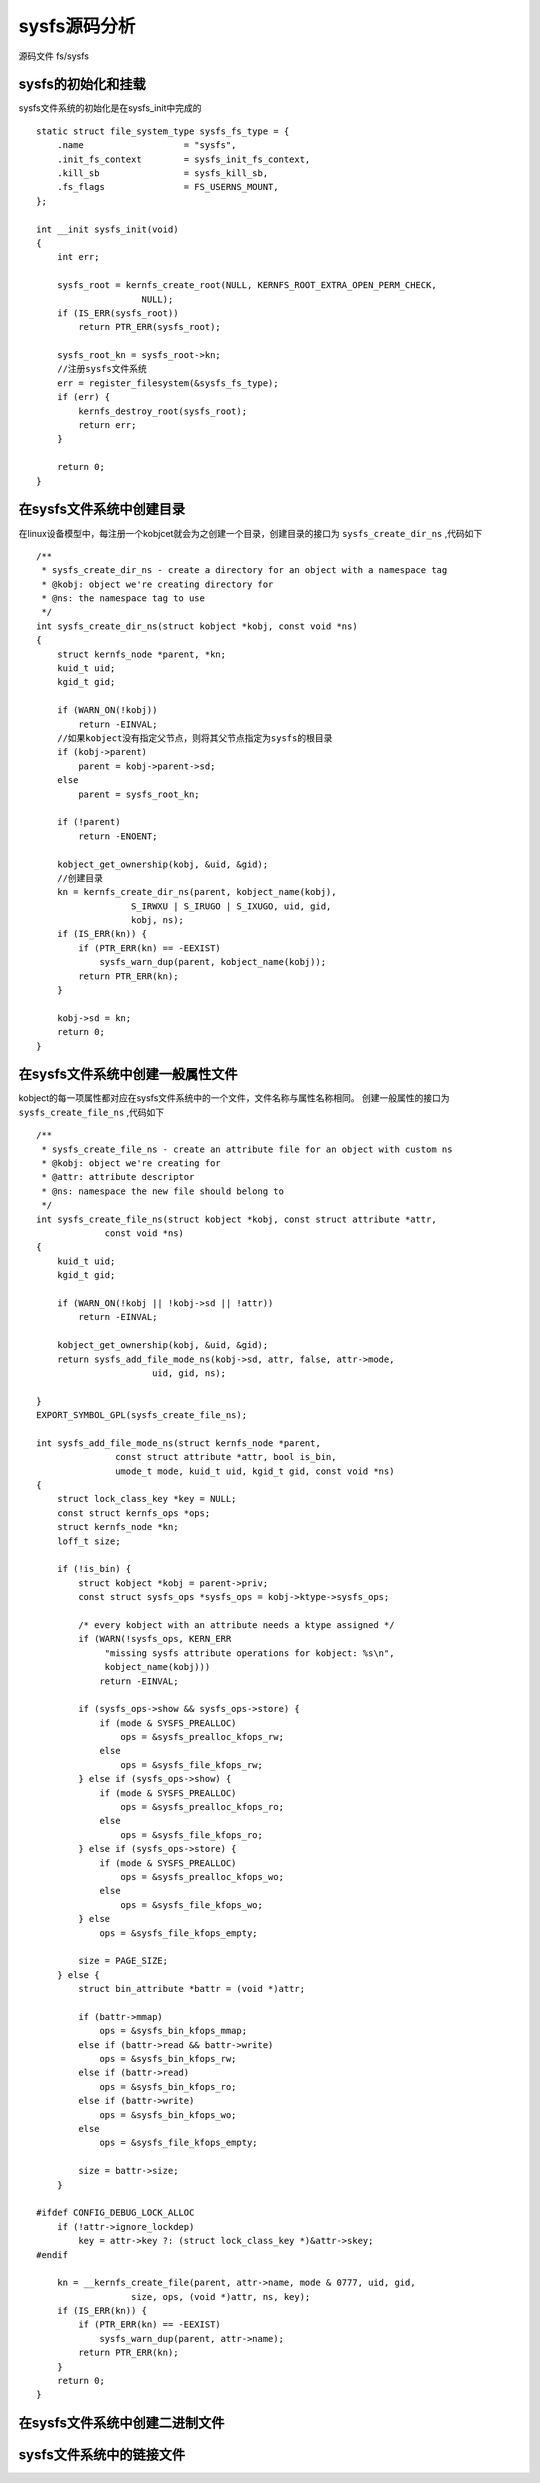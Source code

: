 sysfs源码分析
===============

源码文件 fs/sysfs

sysfs的初始化和挂载
--------------------

sysfs文件系统的初始化是在sysfs_init中完成的

::

    static struct file_system_type sysfs_fs_type = {
        .name			= "sysfs",
        .init_fs_context	= sysfs_init_fs_context,
        .kill_sb		= sysfs_kill_sb,
        .fs_flags		= FS_USERNS_MOUNT,
    };

    int __init sysfs_init(void)
    {
        int err;

        sysfs_root = kernfs_create_root(NULL, KERNFS_ROOT_EXTRA_OPEN_PERM_CHECK,
                        NULL);
        if (IS_ERR(sysfs_root))
            return PTR_ERR(sysfs_root);

        sysfs_root_kn = sysfs_root->kn;
        //注册sysfs文件系统
        err = register_filesystem(&sysfs_fs_type);
        if (err) {
            kernfs_destroy_root(sysfs_root);
            return err;
        }

        return 0;
    }


在sysfs文件系统中创建目录
--------------------------

在linux设备模型中，每注册一个kobjcet就会为之创建一个目录，创建目录的接口为 ``sysfs_create_dir_ns`` ,代码如下

::


    /**
     * sysfs_create_dir_ns - create a directory for an object with a namespace tag
     * @kobj: object we're creating directory for
     * @ns: the namespace tag to use
     */
    int sysfs_create_dir_ns(struct kobject *kobj, const void *ns)
    {
        struct kernfs_node *parent, *kn;
        kuid_t uid;
        kgid_t gid;

        if (WARN_ON(!kobj))
            return -EINVAL;
        //如果kobject没有指定父节点，则将其父节点指定为sysfs的根目录
        if (kobj->parent)
            parent = kobj->parent->sd;
        else
            parent = sysfs_root_kn;

        if (!parent)
            return -ENOENT;

        kobject_get_ownership(kobj, &uid, &gid);
        //创建目录
        kn = kernfs_create_dir_ns(parent, kobject_name(kobj),
                      S_IRWXU | S_IRUGO | S_IXUGO, uid, gid,
                      kobj, ns);
        if (IS_ERR(kn)) {
            if (PTR_ERR(kn) == -EEXIST)
                sysfs_warn_dup(parent, kobject_name(kobj));
            return PTR_ERR(kn);
        }

        kobj->sd = kn;
        return 0;
    }



在sysfs文件系统中创建一般属性文件
----------------------------------

kobject的每一项属性都对应在sysfs文件系统中的一个文件，文件名称与属性名称相同。 创建一般属性的接口为 ``sysfs_create_file_ns`` ,代码如下

::

    /**
     * sysfs_create_file_ns - create an attribute file for an object with custom ns
     * @kobj: object we're creating for
     * @attr: attribute descriptor
     * @ns: namespace the new file should belong to
     */
    int sysfs_create_file_ns(struct kobject *kobj, const struct attribute *attr,
                 const void *ns)
    {
        kuid_t uid;
        kgid_t gid;

        if (WARN_ON(!kobj || !kobj->sd || !attr))
            return -EINVAL;

        kobject_get_ownership(kobj, &uid, &gid);
        return sysfs_add_file_mode_ns(kobj->sd, attr, false, attr->mode,
                          uid, gid, ns);

    }
    EXPORT_SYMBOL_GPL(sysfs_create_file_ns);

    int sysfs_add_file_mode_ns(struct kernfs_node *parent,
                   const struct attribute *attr, bool is_bin,
                   umode_t mode, kuid_t uid, kgid_t gid, const void *ns)
    {
        struct lock_class_key *key = NULL;
        const struct kernfs_ops *ops;
        struct kernfs_node *kn;
        loff_t size;

        if (!is_bin) {
            struct kobject *kobj = parent->priv;
            const struct sysfs_ops *sysfs_ops = kobj->ktype->sysfs_ops;

            /* every kobject with an attribute needs a ktype assigned */
            if (WARN(!sysfs_ops, KERN_ERR
                 "missing sysfs attribute operations for kobject: %s\n",
                 kobject_name(kobj)))
                return -EINVAL;

            if (sysfs_ops->show && sysfs_ops->store) {
                if (mode & SYSFS_PREALLOC)
                    ops = &sysfs_prealloc_kfops_rw;
                else
                    ops = &sysfs_file_kfops_rw;
            } else if (sysfs_ops->show) {
                if (mode & SYSFS_PREALLOC)
                    ops = &sysfs_prealloc_kfops_ro;
                else
                    ops = &sysfs_file_kfops_ro;
            } else if (sysfs_ops->store) {
                if (mode & SYSFS_PREALLOC)
                    ops = &sysfs_prealloc_kfops_wo;
                else
                    ops = &sysfs_file_kfops_wo;
            } else
                ops = &sysfs_file_kfops_empty;

            size = PAGE_SIZE;
        } else {
            struct bin_attribute *battr = (void *)attr;

            if (battr->mmap)
                ops = &sysfs_bin_kfops_mmap;
            else if (battr->read && battr->write)
                ops = &sysfs_bin_kfops_rw;
            else if (battr->read)
                ops = &sysfs_bin_kfops_ro;
            else if (battr->write)
                ops = &sysfs_bin_kfops_wo;
            else
                ops = &sysfs_file_kfops_empty;

            size = battr->size;
        }

    #ifdef CONFIG_DEBUG_LOCK_ALLOC
        if (!attr->ignore_lockdep)
            key = attr->key ?: (struct lock_class_key *)&attr->skey;
    #endif

        kn = __kernfs_create_file(parent, attr->name, mode & 0777, uid, gid,
                      size, ops, (void *)attr, ns, key);
        if (IS_ERR(kn)) {
            if (PTR_ERR(kn) == -EEXIST)
                sysfs_warn_dup(parent, attr->name);
            return PTR_ERR(kn);
        }
        return 0;
    }

在sysfs文件系统中创建二进制文件
--------------------------------


sysfs文件系统中的链接文件
--------------------------

